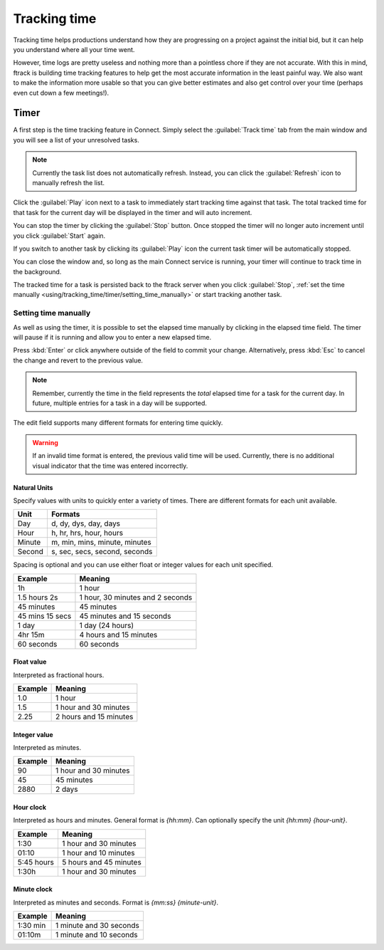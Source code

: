 ..
    :copyright: Copyright (c) 2014 ftrack

.. _using/tracking_time:

*************
Tracking time
*************

Tracking time helps productions understand how they are progressing on a project
against the initial bid, but it can help you understand where all your time
went.

However, time logs are pretty useless and nothing more than a pointless chore if
they are not accurate. With this in mind, ftrack is building time tracking
features to help get the most accurate information in the least painful way. We
also want to make the information more usable so that you can give better
estimates and also get control over your time (perhaps even cut down a few
meetings!).

.. _using/tracking_time/timer:

Timer
=====

A first step is the time tracking feature in Connect. Simply select the
:guilabel:`Track time` tab from the main window and you will see a list of your
unresolved tasks.

.. image:: /image/time_tracking_tab_overview.png

.. note::

    Currently the task list does not automatically refresh. Instead, you can
    click the :guilabel:`Refresh` icon to manually refresh the list.

Click the :guilabel:`Play` icon next to a task to immediately start tracking
time against that task. The total tracked time for that task for the current
day will be displayed in the timer and will auto increment.

.. image:: /image/time_tracking_timer_running.png

You can stop the timer by clicking the :guilabel:`Stop` button. Once stopped
the timer will no longer auto increment until you click :guilabel:`Start` again.

.. image:: /image/time_tracking_timer_stopped.png

If you switch to another task by clicking its :guilabel:`Play` icon the current
task timer will be automatically stopped.

You can close the window and, so long as the main Connect service is running,
your timer will continue to track time in the background.

The tracked time for a task is persisted back to the ftrack server when you
click :guilabel:`Stop`, :ref:`set the time manually
<using/tracking_time/timer/setting_time_manually>` or start tracking another
task.

.. _using/tracking_time/timer/setting_time_manually:

Setting time manually
---------------------

As well as using the timer, it is possible to set the elapsed time manually by
clicking in the elapsed time field. The timer will pause if it is running and
allow you to enter a new elapsed time.

.. image:: /image/time_tracking_timer_edit.png

Press :kbd:`Enter` or click anywhere outside of the field to commit your change.
Alternatively, press :kbd:`Esc` to cancel the change and revert to the previous
value.

.. note::

    Remember, currently the time in the field represents the *total* elapsed
    time for a task for the current day. In future, multiple entries for a task
    in a day will be supported.

The edit field supports many different formats for entering time quickly.

.. warning::

    If an invalid time format is entered, the previous valid time will be used.
    Currently, there is no additional visual indicator that the time was entered
    incorrectly.

Natural Units
^^^^^^^^^^^^^

Specify values with units to quickly enter a variety of times. There are
different formats for each unit available.

==============  ===============================
Unit            Formats
==============  ===============================
Day             d, dy, dys, day, days
Hour            h, hr, hrs, hour, hours
Minute          m, min, mins, minute, minutes
Second          s, sec, secs, second, seconds
==============  ===============================

Spacing is optional and you can use either float or integer values for each
unit specified.

=================== ==================================
Example             Meaning
=================== ==================================
1h                  1 hour
1.5 hours 2s        1 hour, 30 minutes and 2 seconds
45 minutes          45 minutes
45 mins 15 secs     45 minutes and 15 seconds
1 day               1 day (24 hours)
4hr 15m             4 hours and 15 minutes
60 seconds          60 seconds
=================== ==================================

Float value
^^^^^^^^^^^

Interpreted as fractional hours.

=================== ==================================
Example             Meaning
=================== ==================================
1.0                 1 hour
1.5                 1 hour and 30 minutes
2.25                2 hours and 15 minutes
=================== ==================================

Integer value
^^^^^^^^^^^^^

Interpreted as minutes.

=================== ==================================
Example             Meaning
=================== ==================================
90                  1 hour and 30 minutes
45                  45 minutes
2880                2 days
=================== ==================================

Hour clock
^^^^^^^^^^

Interpreted as hours and minutes. General format is `{hh:mm}`. Can optionally
specify the unit `{hh:mm} {hour-unit}`.

=================== ==================================
Example             Meaning
=================== ==================================
1:30                1 hour and 30 minutes
01:10               1 hour and 10 minutes
5:45 hours          5 hours and 45 minutes
1:30h               1 hour and 30 minutes
=================== ==================================

Minute clock
^^^^^^^^^^^^

Interpreted as minutes and seconds. Format is `{mm:ss} {minute-unit}`.

=================== ==================================
Example             Meaning
=================== ==================================
1:30 min            1 minute and 30 seconds
01:10m              1 minute and 10 seconds
=================== ==================================
